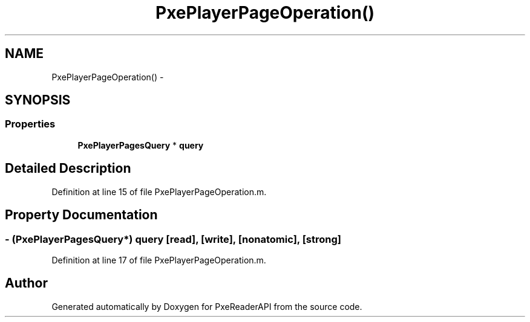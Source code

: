 .TH "PxePlayerPageOperation()" 3 "Mon Apr 28 2014" "PxeReaderAPI" \" -*- nroff -*-
.ad l
.nh
.SH NAME
PxePlayerPageOperation() \- 
.SH SYNOPSIS
.br
.PP
.SS "Properties"

.in +1c
.ti -1c
.RI "\fBPxePlayerPagesQuery\fP * \fBquery\fP"
.br
.in -1c
.SH "Detailed Description"
.PP 
Definition at line 15 of file PxePlayerPageOperation\&.m\&.
.SH "Property Documentation"
.PP 
.SS "- (\fBPxePlayerPagesQuery\fP*) query\fC [read]\fP, \fC [write]\fP, \fC [nonatomic]\fP, \fC [strong]\fP"

.PP
Definition at line 17 of file PxePlayerPageOperation\&.m\&.

.SH "Author"
.PP 
Generated automatically by Doxygen for PxeReaderAPI from the source code\&.

